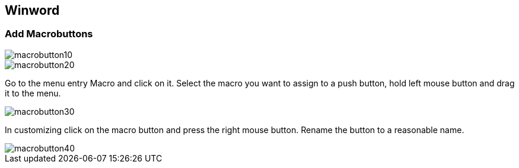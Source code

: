 [[msword]]
== Winword

[[msword_s1s2a]]
=== Add Macrobuttons

image::macrobutton10.gif[]

image::macrobutton20.gif[]

Go to the menu entry Macro and click on it. Select the macro
you want to assign to a push button, hold left mouse button
and drag it to the menu.


image::macrobutton30.gif[]

In customizing click on the macro button and press the right
mouse button. Rename the button to a reasonable name.

image::macrobutton40.gif[]

